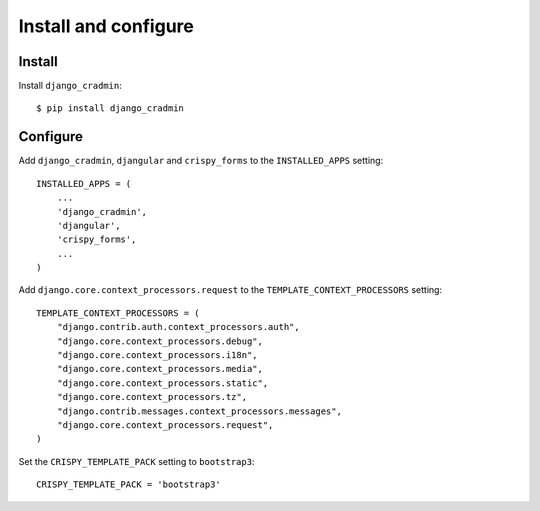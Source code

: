 #####################
Install and configure
#####################

*******
Install
*******
Install ``django_cradmin``::
    
    $ pip install django_cradmin



*********
Configure
*********
Add ``django_cradmin``, ``djangular`` and ``crispy_forms`` to the
``INSTALLED_APPS`` setting::
    
    INSTALLED_APPS = (
        ...
        'django_cradmin',
        'djangular',
        'crispy_forms',
        ...
    )
    

Add ``django.core.context_processors.request`` to the
``TEMPLATE_CONTEXT_PROCESSORS`` setting::

    TEMPLATE_CONTEXT_PROCESSORS = (
        "django.contrib.auth.context_processors.auth",
        "django.core.context_processors.debug",
        "django.core.context_processors.i18n",
        "django.core.context_processors.media",
        "django.core.context_processors.static",
        "django.core.context_processors.tz",
        "django.contrib.messages.context_processors.messages",
        "django.core.context_processors.request",
    )
    

Set the ``CRISPY_TEMPLATE_PACK`` setting to ``bootstrap3``::

    CRISPY_TEMPLATE_PACK = 'bootstrap3'

